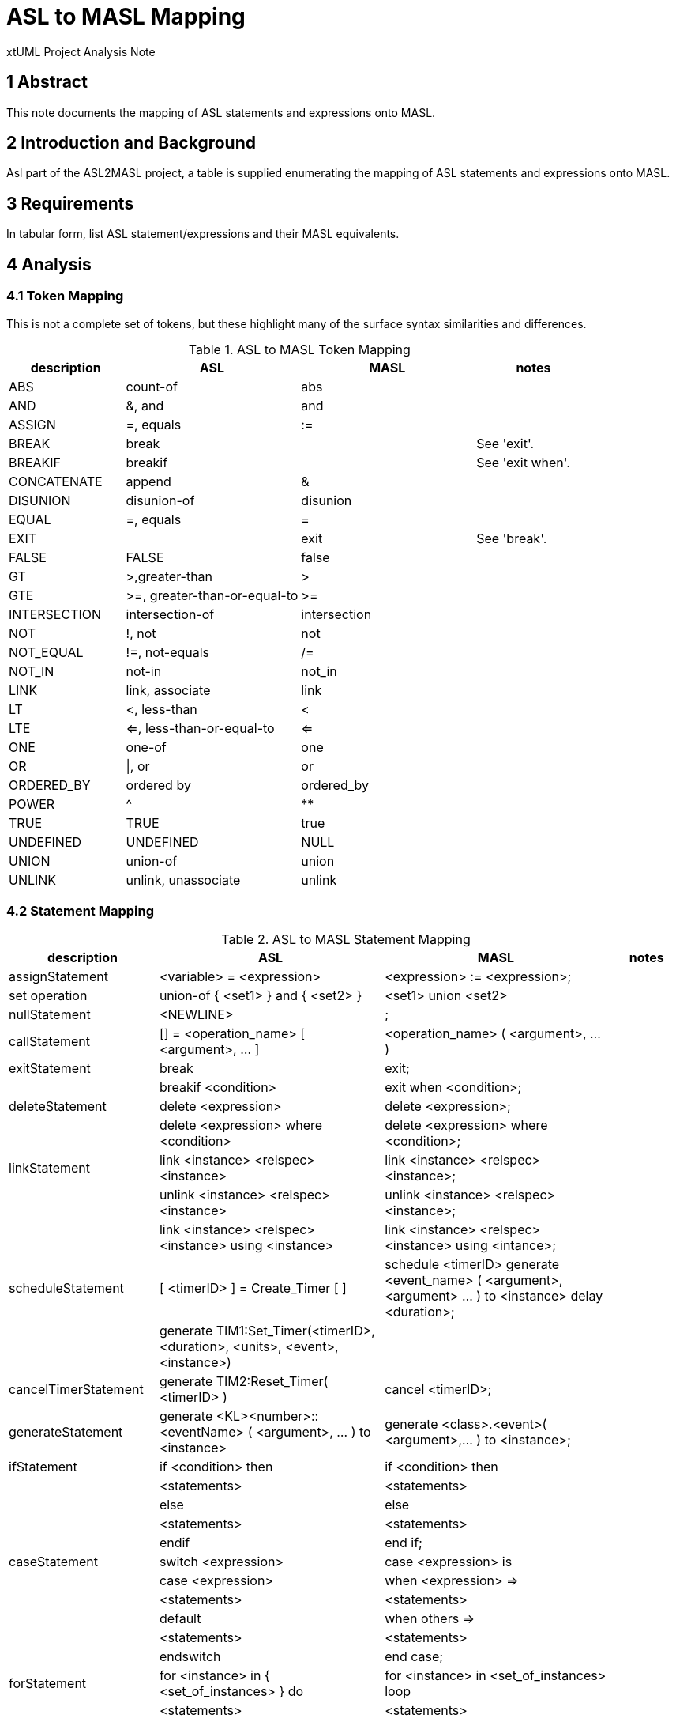 = ASL to MASL Mapping

xtUML Project Analysis Note

== 1 Abstract

This note documents the mapping of ASL statements and expressions onto MASL.

== 2 Introduction and Background

Asl part of the ASL2MASL project, a table is supplied enumerating the
mapping of ASL statements and expressions onto MASL.

== 3 Requirements

In tabular form, list ASL statement/expressions and their MASL
equivalents.

== 4 Analysis

=== 4.1 Token Mapping

This is not a complete set of tokens, but these highlight many of the
surface syntax similarities and differences.

.ASL to MASL Token Mapping
[cols="2,3a,3a,2",options="header"]
|===
| description  | ASL                          | MASL         | notes
| ABS          | count-of                     | abs          |
| AND          | &, and                       | and          |
| ASSIGN       | =, equals                    | :=           |
| BREAK        | break                        |              | See 'exit'.
| BREAKIF      | breakif                      |              | See 'exit when'.
| CONCATENATE  | append                       | &            |
| DISUNION     | disunion-of                  | disunion     |
| EQUAL        | =, equals                    | =            |
| EXIT         |                              | exit         | See 'break'.
| FALSE        | FALSE                        | false        |
| GT           | >,greater-than               | >            |
| GTE          | >=, greater-than-or-equal-to | >=           |
| INTERSECTION | intersection-of              | intersection |
| NOT          | !, not                       | not          |
| NOT_EQUAL    | !=, not-equals               | /=           |
| NOT_IN       | not-in                       | not_in       |
| LINK         | link, associate              | link         |
| LT           | <, less-than                 | <            |
| LTE          | <=, less-than-or-equal-to    | <=           |
| ONE          | one-of                       | one          |
| OR           | \|, or                       | or           |
| ORDERED_BY   | ordered by                   | ordered_by   |
| POWER        | ^                            | **           |
| TRUE         | TRUE                         | true         |
| UNDEFINED    | UNDEFINED                    | NULL         |
| UNION        | union-of                     | union        |
| UNLINK       | unlink, unassociate          | unlink       |
|===

=== 4.2 Statement Mapping

.ASL to MASL Statement Mapping
[cols="2,3a,3a,1",options="header"]
|===
| description            | ASL                                                   | MASL                                                  | notes
| assignStatement        | <variable> = <expression>                             | <expression> := <expression>;                         |
| set operation          | union-of { <set1> } and { <set2> }                    | <set1> union <set2>                                   |
| nullStatement          | <NEWLINE>                                             | ;                                                     |
| callStatement          | [] = <operation_name> [ <argument>, ... ]             | <operation_name> ( <argument>, ... )                  |
| exitStatement          | break                                                 | exit;                                                 |
|                        | breakif <condition>                                   | exit when <condition>;                                |
| deleteStatement        | delete <expression>                                   | delete <expression>;                                  |
|                        | delete <expression> where <condition>                 | delete <expression> where <condition>;                |
| linkStatement          | link <instance> <relspec> <instance>                  | link <instance> <relspec> <instance>;                 |
|                        | unlink <instance> <relspec> <instance>                | unlink <instance> <relspec> <instance>;               |
|                        | link <instance> <relspec> <instance> using <instance> | link <instance> <relspec> <instance> using <intance>; |
| scheduleStatement      | [ <timerID> ] = Create_Timer [ ]                      | schedule <timerID> generate <event_name> ( <argument>, <argument> ... ) to <instance> delay <duration>; |
|                        | generate TIM1:Set_Timer(<timerID>, <duration>, <units>, <event>, <instance>) |                                |
| cancelTimerStatement   | generate TIM2:Reset_Timer( <timerID> )                | cancel <timerID>;                                     |
| generateStatement      | generate <KL><number>::<eventName> ( <argument>, ... ) to <instance> | generate <class>.<event>( <argument>,... ) to <instance>; |
| ifStatement            | if <condition> then                                   | if <condition> then                                   |
|                        |   <statements>                                        |   <statements>                                        |
|                        | else                                                  | else                                                  |
|                        |   <statements>                                        |   <statements>                                        |
|                        | endif                                                 | end if;                                               |
| caseStatement          | switch <expression>                                   | case <expression> is                                  |
|                        |   case <expression>                                   |   when <expression> =>                                |
|                        |     <statements>                                      |     <statements>                                      |
|                        |   default                                             |   when others  =>                                     |
|                        |     <statements>                                      |     <statements>                                      |
|                        | endswitch                                             | end case;                                             |
| forStatement           | for <instance> in { <set_of_instances> } do           | for <instance> in <set_of_instances> loop             |
|                        |   <statements>                                        |   <statements>                                        |
|                        |   a = <instance>.<attribute>                          |   a := <instance>.<attribute>;                        |
|                        | endfor                                                | end loop;                                             |
|                        | for [ <field1>, ... ] in { <set_of_structures> } do   | for <uniquestructurename> in <structures> loop        | Note differences for structures.
|                        |   <statements>                                        |   <statements>                                        |
|                        |   a = <field1>                                        |   a := <uniquestructurename>.<field1>;                | Note field scoping.
|                        | endfor                                                | end loop;                                             |
| whileStatement         | loop                                                  | while ( true ) loop                                   |
|                        |   <statements>                                        |   <statements>                                        |
|                        |   break                                               |   exit;                                               |
|                        |   <statements>                                        |   <statements>                                        |
|                        |   breakif <condition>                                 |   exit when <condition>;                              |
|                        | endloop                                               | end loop;                                             |
| structureInstantiation | { <empty_set_of_structures> } is <structuretyperef>   |                                                       | Add variable definition to code block.
| structureAssembly      | append [ <field1>, ... ] to { <set_of_structures> }   | <set_of_structures> := <set_of_structures> & <seq>;   | roughly
| startDomainContext     | $USE <domainkeyletters>                               |                                                       |
| endDomainContext       | $ENDUSE                                               |                                                       |
| description            | #$DESCRIPTION                                         |                                                       |
|                        |   <text>                                              |                                                       |
|                        | #$END_DESCRIPTION                                     |                                                       |
| AdaInline              | #$ADA_INLINE                                          |                                                       |
|                        |   <Ada code>                                          |                                                       |
|                        | #$END_ADAINLINE                                       |                                                       |
| Inline                 | $INLINE                                               |                                                       |
|                        |   <code>                                              |                                                       |
|                        | $ENDINLINE                                            |                                                       |
|===

=== 4.3 Expression Mapping

.ASL to MASL Expression Mapping
[cols="2,3a,3a,1",options="header"]
|===
| description            | ASL                                                   | MASL                                                  | notes
| create                 | create <class> with <attribute> = <value>             | create <class> ( <attribute> => <value> )             | 
| find                   | find <class>                                          | find <class>                                          | 
|                        | find <class> with <attribute> = <value> & ...         | find <class> where ( <attribute> = <value> )          | 
|===

== 5 Document References

. [[dr-1]] https://support.onefact.net/issues/12575[12575 - ASL to MASL Mapping Document]

---

This work is licensed under the Creative Commons CC0 License

---
